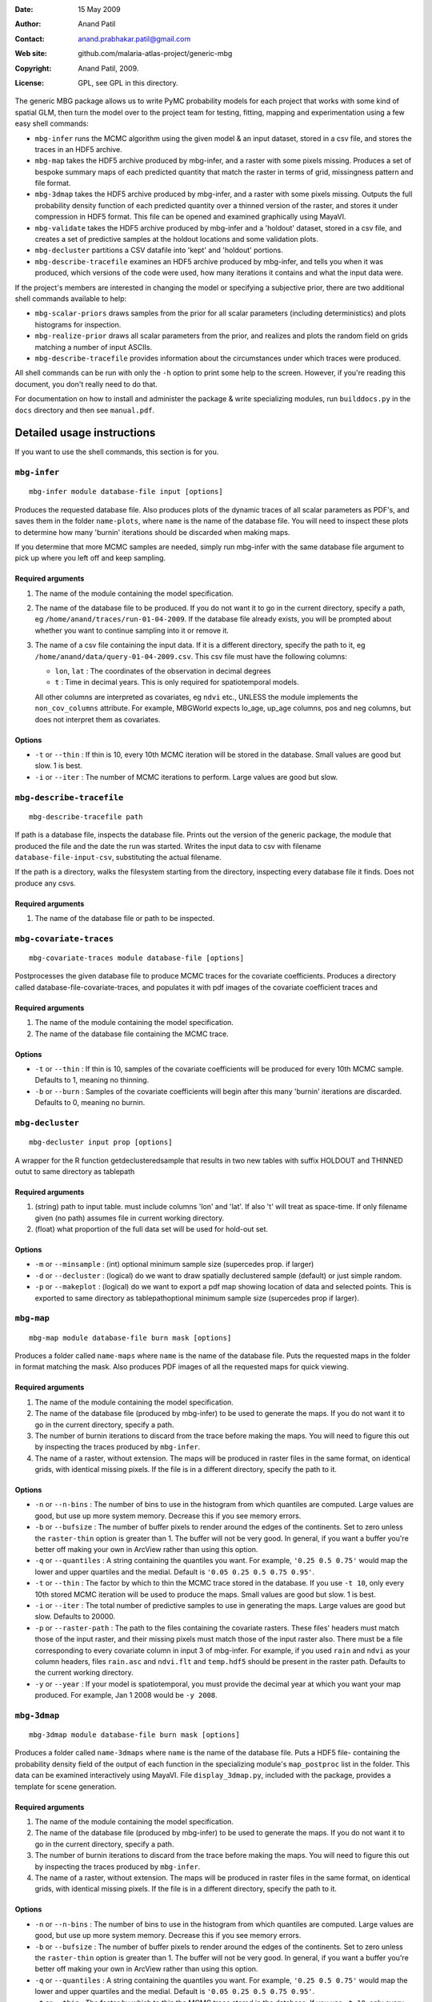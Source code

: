 :Date: 15 May 2009
:Author: Anand Patil
:Contact: anand.prabhakar.patil@gmail.com
:Web site: github.com/malaria-atlas-project/generic-mbg
:Copyright: Anand Patil, 2009.
:License: GPL, see GPL in this directory.

The generic MBG package allows us to write PyMC probability models for each 
project that works with some kind of spatial GLM, then turn the model over 
to the project team for testing, fitting, mapping and experimentation using 
a few easy shell commands:

* ``mbg-infer`` runs the MCMC algorithm using the given model & an input dataset,
  stored in a csv file, and stores the traces in an HDF5 archive.

* ``mbg-map`` takes the HDF5 archive produced by mbg-infer, and a raster with
  some pixels missing. Produces a set of bespoke summary maps of each predicted
  quantity that match the raster in terms of grid, missingness pattern and file 
  format. 
  
* ``mbg-3dmap`` takes the HDF5 archive produced by mbg-infer, and a raster with
  some pixels missing. Outputs the full probability density function of each
  predicted quantity over a thinned version of the raster, and stores it under 
  compression in HDF5 format. This file can be opened and examined graphically 
  using MayaVI.
  
* ``mbg-validate`` takes the HDF5 archive produced by mbg-infer and a 'holdout'
  dataset, stored in a csv file, and creates a set of predictive samples at the
  holdout locations and some validation plots.
  
* ``mbg-decluster`` partitions a CSV datafile into 'kept' and 'holdout' portions.

* ``mbg-describe-tracefile`` examines an HDF5 archive produced by mbg-infer, and
  tells you when it was produced, which versions of the code were used, how many
  iterations it contains and what the input data were.
  
If the project's members are interested in changing the model or specifying a
subjective prior, there are two additional shell commands available to help:

* ``mbg-scalar-priors`` draws samples from the prior for all scalar parameters
  (including deterministics) and plots histograms for inspection.
  
* ``mbg-realize-prior`` draws all scalar parameters from the prior, and realizes
  and plots the random field on grids matching a number of input ASCIIs.
  
* ``mbg-describe-tracefile`` provides information about the circumstances under which
  traces were produced.

All shell commands can be run with only the ``-h`` option to print some help to the
screen. However, if you're reading this document, you don't really need to do that.

For documentation on how to install and administer the package \& write specializing
modules, run ``builddocs.py`` in the ``docs`` directory and then see ``manual.pdf``.


***************************
Detailed usage instructions
***************************

If you want to use the shell commands, this section is for you.


``mbg-infer``
=============
::

    mbg-infer module database-file input [options]
    
Produces the requested database file. Also produces plots of the dynamic traces of all
scalar parameters as PDF's, and saves them in the folder ``name-plots``, where ``name``
is the name of the database file. You will need to inspect these plots to determine how
many 'burnin' iterations should be discarded when making maps.

If you determine that more MCMC samples are needed, simply run mbg-infer with the same 
database file argument to pick up where you left off and keep sampling.

Required arguments
------------------

1. The name of the module containing the model specification.

2. The name of the database file to be produced. If you do not want it to go in the current
   directory, specify a path, eg ``/home/anand/traces/run-01-04-2009``. If the database file
   already exists, you will be prompted about whether you want to continue sampling into it
   or remove it.

3. The name of a csv file containing the input data. If it is a different directory, specify
   the path to it, eg ``/home/anand/data/query-01-04-2009.csv``. This csv file must have the
   following columns:
     
   * ``lon``, ``lat`` : The coordinates of the observation in decimal degrees
     
   * ``t`` : Time in decimal years. This is only required for spatiotemporal models.

   All other columns are interpreted as covariates, eg ``ndvi`` etc., UNLESS the module 
   implements the ``non_cov_columns`` attribute. For example, MBGWorld expects
   lo_age, up_age columns, pos and neg columns, but does not interpret them as covariates.
   

Options
-------

* ``-t`` or ``--thin`` : If thin is 10, every 10th MCMC iteration will be stored in the 
  database. Small values are good but slow. 1 is best.

* ``-i`` or ``--iter`` : The number of MCMC iterations to perform. Large values are good
  but slow.

.. * ``-n`` or ``-ncpus`` : The maximum number of CPU cores to make available to the MCMC 
..   algorithm. Should be less than or equal to the number of cores in your computer. The 
..   All the cores you make available may not be utilized. Use top or the Activity Monitor
..   to monitor your actual CPU usage. Large values are good but tie up more of your computer.

``mbg-describe-tracefile``
==========================
::

    mbg-describe-tracefile path

If path is a database file, inspects the database file. Prints out the version of the 
generic package, the module that produced the file and the date the run was started. 
Writes the input data to csv with filename ``database-file-input-csv``, substituting 
the actual filename.

If the path is a directory, walks the filesystem starting from the directory, inspecting
every database file it finds. Does not produce any csvs.

Required arguments
------------------

1. The name of the database file or path to be inspected.


``mbg-covariate-traces``
========================
::

    mbg-covariate-traces module database-file [options]

Postprocesses the given database file to produce MCMC traces for the covariate 
coefficients. Produces a directory called database-file-covariate-traces, and populates 
it with pdf images of the covariate coefficient traces and  


Required arguments
------------------

1. The name of the module containing the model specification.

2. The name of the database file containing the MCMC trace.


Options
-------

* ``-t`` or ``--thin`` : If thin is 10, samples of the covariate coefficients will be
  produced for every 10th MCMC sample. Defaults to 1, meaning no thinning.

* ``-b`` or ``--burn`` : Samples of the covariate coefficients will begin after this
  many 'burnin' iterations are discarded. Defaults to 0, meaning no burnin.



``mbg-decluster``
========================
::

    mbg-decluster input prop [options]

A wrapper for the R function getdeclusteredsample that results in two new tables with 
suffix HOLDOUT and THINNED outut to same directory as tablepath  


Required arguments
------------------

1. (string) path to input table. must include columns 'lon' and 'lat'. If
   also 't' will treat as space-time. If only filename given (no path) assumes file
   in current working directory.

2. (float) what proportion of the full data set will be used for hold-out set.


Options
-------

* ``-m`` or ``--minsample`` : (int) optional minimum sample size (supercedes prop.
  if larger)

* ``-d`` or ``--decluster`` : (logical) do we want to draw spatially declustered
  sample (default) or just simple random.

* ``-p`` or ``--makeplot`` : (logical) do we want to export a pdf map showing
  location of data and selected points. This is exported to same directory as
  tablepathoptional minimum sample size (supercedes prop if larger).


``mbg-map``
===========
::

    mbg-map module database-file burn mask [options]

Produces a folder called ``name-maps`` where ``name`` is the name of the database file.
Puts the requested maps in the folder in format matching the mask. Also produces PDF 
images of all the requested maps for quick viewing.

Required arguments
------------------

1. The name of the module containing the model specification.

2. The name of the database file (produced by mbg-infer) to be used to generate the 
   maps. If you do not want it to go in the current directory, specify a path.
   
3. The number of burnin iterations to discard from the trace before making the maps.
   You will need to figure this out by inspecting the traces produced by ``mbg-infer``.
   
4. The name of a raster, without extension. The maps will be produced in raster files
   in the same format, on identical grids, with identical missing pixels. If the file 
   is in a different directory, specify the path to it.

Options
-------

* ``-n`` or ``--n-bins`` : The number of bins to use in the histogram from which quantiles
  are computed. Large values are good, but use up more system memory. Decrease this if you
  see memory errors.

* ``-b`` or ``--bufsize`` : The number of buffer pixels to render around the edges of the
  continents. Set to zero unless the ``raster-thin`` option is greater than 1. The buffer
  will not be very good. In general, if you want a buffer you're better off making your 
  own in ArcView rather than using this option.

* ``-q`` or ``--quantiles`` : A string containing the quantiles you want. For example,
  ``'0.25 0.5 0.75'`` would map the lower and upper quartiles and the medial. Default is 
  ``'0.05 0.25 0.5 0.75 0.95'``.

* ``-t`` or ``--thin`` : The factor by which to thin the MCMC trace stored in the database.
  If you use ``-t 10``, only every 10th stored MCMC iteration will be used to produce the maps.
  Small values are good but slow. 1 is best.

* ``-i`` or ``--iter`` : The total number of predictive samples to use in generating the maps.
  Large values are good but slow. Defaults to 20000.

* ``-p`` or ``--raster-path`` : The path to the files containing the covariate rasters. These 
  files' headers must match those of the input raster, and their missing pixels must match
  those of the input raster also. There must be a file corresponding to every covariate column
  in input 3 of mbg-infer. For example, if you used ``rain`` and ``ndvi`` as your column headers,
  files ``rain.asc`` and ``ndvi.flt`` and ``temp.hdf5`` should be present in the raster path. 
  Defaults to the current working directory.

* ``-y`` or ``--year`` : If your model is spatiotemporal, you must provide the decimal year at 
  which you want your map produced. For example, Jan 1 2008 would be ``-y 2008``.


``mbg-3dmap``
===========
::

    mbg-3dmap module database-file burn mask [options]

Produces a folder called ``name-3dmaps`` where ``name`` is the name of the database file.
Puts a HDF5 file- containing the probability density field of the output of each function
in the specializing module's ``map_postproc`` list in the folder. This data can be examined 
interactively using MayaVI. File ``display_3dmap.py``, included with the package, provides 
a template for scene generation.

Required arguments
------------------

1. The name of the module containing the model specification.

2. The name of the database file (produced by mbg-infer) to be used to generate the 
   maps. If you do not want it to go in the current directory, specify a path.

3. The number of burnin iterations to discard from the trace before making the maps.
   You will need to figure this out by inspecting the traces produced by ``mbg-infer``.

4. The name of a raster, without extension. The maps will be produced in raster files
   in the same format, on identical grids, with identical missing pixels. If the file 
   is in a different directory, specify the path to it.

Options
-------

* ``-n`` or ``--n-bins`` : The number of bins to use in the histogram from which quantiles
  are computed. Large values are good, but use up more system memory. Decrease this if you
  see memory errors.

* ``-b`` or ``--bufsize`` : The number of buffer pixels to render around the edges of the
  continents. Set to zero unless the ``raster-thin`` option is greater than 1. The buffer
  will not be very good. In general, if you want a buffer you're better off making your 
  own in ArcView rather than using this option.

* ``-q`` or ``--quantiles`` : A string containing the quantiles you want. For example,
  ``'0.25 0.5 0.75'`` would map the lower and upper quartiles and the medial. Default is 
  ``'0.05 0.25 0.5 0.75 0.95'``.

* ``-t`` or ``--thin`` : The factor by which to thin the MCMC trace stored in the database.
  If you use ``-t 10``, only every 10th stored MCMC iteration will be used to produce the maps.
  Small values are good but slow. 1 is best.
  
* ``-r`` or ``--raster-thin``: The 3d data cube takes up much more disk space and memory than
  the scalar maps. You might need to degrade the input raster to lower resolution. A value of
  10 means that the 3d maps will have 1/10 the spatial resolution of the input raster.

* ``-i`` or ``--iter`` : The total number of predictive samples to use in generating the maps.
  Large values are good but slow. Defaults to 20000.

* ``-p`` or ``--raster-path`` : The path to the files containing the covariate rasters. These 
  files' headers must match those of the input raster, and their missing pixels must match
  those of the input raster also. There must be a file corresponding to every covariate column
  in input 3 of mbg-infer. For example, if you used ``rain`` and ``ndvi`` as your column headers,
  files ``rain.asc`` and ``ndvi.flt`` and ``temp.hdf5`` should be present in the raster path. 
  Defaults to the current working directory.

* ``-y`` or ``--year`` : If your model is spatiotemporal, you must provide the decimal year at 
  which you want your map produced. For example, Jan 1 2008 would be ``-y 2008``.

``mbg-validate``
================
::

    mbg-validate module database-file burn pred-pts [options]
    
mbg-validate produces a folder called ``name-validation``, ``name`` being the name of the database file.
It populates this folder with two csv files called ``p-samps`` and ``n-samps`` containing posterior
predictive samples of the probability of positivity and the number of individuals positive at each 
prediction location.

It also writes three of the four MBG world validation panels into the folder as PDF's.

Required arguments
------------------

1. The name of the module containing the model specification.

2. The name of the database file (produced by mbg-infer) to be used to generate the 
   maps. If you do not want it to go in the current directory, specify a path.
   
3. The number of burnin iterations to discard from the trace before making the maps.
   You will need to figure this out by inspecting the traces produced by ``mbg-infer``.
   
4. A csv file containing the 'holdout' dataset. It should be in exactly the same format
   as the third required input to ``mbg-infer``.

Options
-------

* ``-t`` or ``--thin`` : The factor by which to thin the MCMC trace stored in the database.
  Small values are good but slow. 1 is best.

* ``-i`` or ``--iter`` : The total number of predictive samples you want to generate. Large
  values are good but slow. Defaults to 20000.


``mbg-scalar-priors``
=====================
::

    mbg-scalar-priors module [options]

Required arguments
------------------

1. The name of the module containing the model specification.

Options
-------

* ``-i`` or ``--iter`` : The total number of predictive samples you want to generate. Large
  values are good but slow. Defaults to 20000.


``mbg-realize-prior``
=====================
::

    mbg-realize-prior module ascii0.asc ascii1.asc ... [options]
    
mbg-realize-prior produces a number of prior realizations of the target surface (eg parasite
rate, gene frequency, etc). on several different asciis. Joint or 'conditional' simulations
of surfaces are very expensive, so you can only afford to evaluate them on a few thousand
pixels. 

The multiple asciis are meant to be at multiple resolutions: you can make a coarse one over 
your entire area of interest, a medium-resolution one on a zoomed-in subset, and a few fine 
ones over small areas scattered around. That way you can see the large- and small-scale
properties of the surface allowed by your prior without having to render the entire surface
at full resolution.

Outputs a number of surfaces, evaluated onto the masks indicated by the input asciis. Each set
of realizations is coherent across the input asciis; that is, the 'same' surface is evaluated
on each ascii. That means you can meaningfully overlay the output asciis at different
resolutions.

NOTE: All the parameters of the model will be drawn from the prior before generating each
realization. If you want to fix a variable, you must set its ``observed`` flag.

Required arguments
------------------

1. The name of the module containing the model specification.

2. Several ascii files. Realizations will be evaluated on the union of the unmasked regions
   of these files.
   
Options
-------

* ``-n`` or ``--n-realizations`` : The number of realizations to generate. Defaults to 5.

* ``-m`` or ``--mean`` : The value of the global mean to use. Defaults to 0.

* ``-y`` or ``-year`` : If your model is spatiotemporal, you must provide the decimal year at 
  which you want your realizations produced. For example, Jan 1 2008 would be ``-y 2008``.